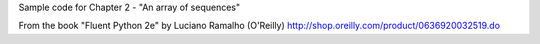 Sample code for Chapter 2 - "An array of sequences"

From the book "Fluent Python 2e" by Luciano Ramalho (O'Reilly)
http://shop.oreilly.com/product/0636920032519.do
